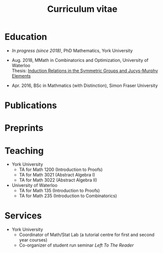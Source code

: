 #+title: Curriculum vitae

* Education
- /In progress (since 2018)/, PhD Mathematics, York University
- Aug. 2018, MMath in Combinatorics and Optimization, University of Waterloo \\
  Thesis: [[https://uwspace.uwaterloo.ca/handle/10012/13601][Induction Relations in the Symmetric Groups and Jucys-Murphy Elements]]

- Apr. 2016, BSc in Mathmatics (with Distinction), Simon Fraser University

* Publications

* Preprints

* Teaching
- York University
  - TA for Math 1200 (Introduction to Proofs)
  - TA for Math 3021 (Abstract Algebra I)
  - TA for Math 3022 (Abstract Algebra II)
- University of Waterloo
  - TA for Math 135 (Introduction to Proofs)
  - TA for Math 235 (Introduction to Combinatorics)

* Services
- York University
  - Coordinator of Math/Stat Lab (a tutorial centre for first and second year courses)
  - Co-organizer of student run seminar /Left To The Reader/
